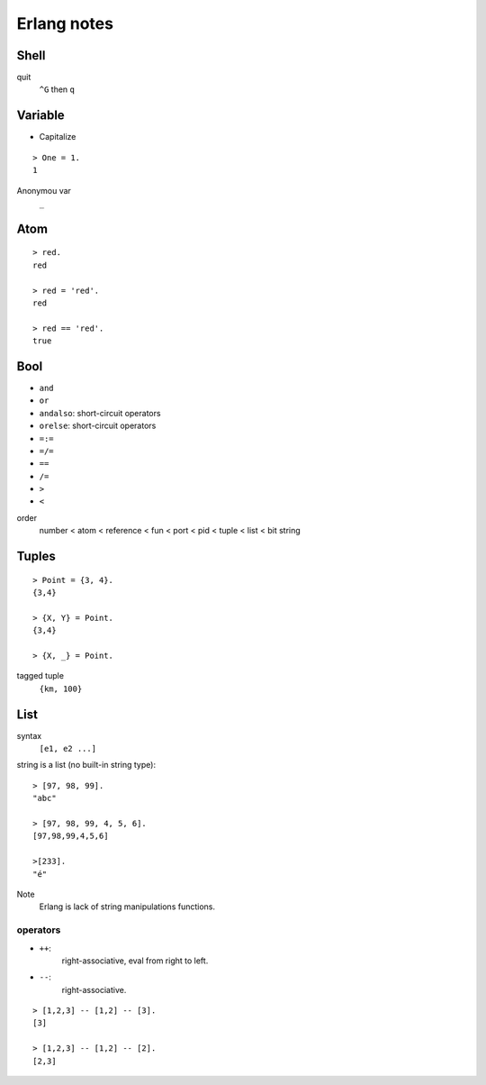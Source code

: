 ************
Erlang notes
************


Shell
=====

quit
    ``^G`` then ``q``


Variable
========

+ Capitalize

::

 > One = 1.
 1


Anonymou var
    ``_``


Atom
====

::

 > red.
 red

 > red = 'red'.
 red

 > red == 'red'.
 true


Bool
====

+ ``and``
+ ``or``
+ ``andalso``: short-circuit operators
+ ``orelse``: short-circuit operators
+ ``=:=``
+ ``=/=``
+ ``==``
+ ``/=``
+ ``>``
+ ``<``


order
     number < atom < reference < fun < port < pid < tuple < list < bit string


Tuples
======

::

 > Point = {3, 4}.
 {3,4}

 > {X, Y} = Point.
 {3,4}

 > {X, _} = Point.


tagged tuple
    ``{km, 100}``


List
====

syntax
    ``[e1, e2 ...]``

string is a list (no built-in string type)::

 > [97, 98, 99].
 "abc"

 > [97, 98, 99, 4, 5, 6].
 [97,98,99,4,5,6]

 >[233].
 "é"


Note
    Erlang is lack of string manipulations functions.


operators
---------

+ ``++``:
    right-associative, eval from right to left.
+ ``--``:
    right-associative.

::

 > [1,2,3] -- [1,2] -- [3].
 [3]

 > [1,2,3] -- [1,2] -- [2].
 [2,3]


